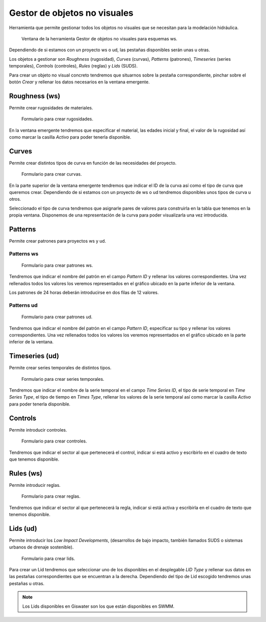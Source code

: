 .. _dialog-non-visual-obj:

=============================
Gestor de objetos no visuales
=============================

.. only:: html

   .. contents::
      :local:

Herramienta que permite gestionar todos los objetos no visuales que se necesitan para la modelación hidráulica.

.. figure:: img/epa/non-visual-obj-ws.png

     Ventana de la herramienta Gestor de objetos no visuales para esquemas ws.

Dependiendo de si estamos con un proyecto ws o ud, las pestañas disponibles serán unas u otras.

Los objetos a gestionar son *Roughness* (rugosidad), *Curves* (curvas), *Patterns* (patrones), *Timeseries* (series temporales), *Controls* (controles), *Rules* (reglas) y *Lids* (SUDS).

Para crear un objeto no visual concreto tendremos que situarnos sobre la pestaña correspondiente, pinchar sobre el botón *Crear* y rellenar los datos necesarios en la ventana emergente.

Roughness (ws)
==============

Permite crear rugosidades de materiales.

.. figure:: img/epa/roughness.png

     Formulario para crear rugosidades.

En la ventana emergente tendremos que especificar el material, las edades inicial y final, el valor de la rugosidad así como marcar la casilla *Activo* para poder tenerla disponible.

Curves
======

Permite crear distintos tipos de curva en función de las necesidades del proyecto.

.. figure:: img/epa/curves.png

     Formulario para crear curvas.

En la parte superior de la ventana emergente tendremos que indicar el ID de la curva así como el tipo de curva que queremos crear. Dependiendo de si estamos con un proyecto de ws o ud tendremos disponibles unos tipos de curva u otros.

Seleccionado el tipo de curva tendremos que asignarle pares de valores para construirla en la tabla que tenemos en la propia ventana. Disponemos de una representación de la curva para poder visualizarla una vez introducida.

Patterns
========

Permite crear patrones para proyectos ws y ud.

Patterns ws
-----------

.. figure:: img/epa/pattern-ws.png

     Formulario para crear patrones ws.

Tendremos que indicar el nombre del patrón en el campo *Pattern ID* y rellenar los valores correspondientes. Una vez rellenados todos los valores los veremos representados en el gráfico ubicado en la parte inferior de la ventana.

Los patrones de 24 horas deberán introducirse en dos filas de 12 valores.

Patterns ud
-----------

.. figure:: img/epa/pattern-ud.png

     Formulario para crear patrones ud.

Tendremos que indicar el nombre del patrón en el campo *Pattern ID*, especificar su tipo y rellenar los valores correspondientes. Una vez rellenados todos los valores los veremos representados en el gráfico ubicado en la parte inferior de la ventana.

Timeseries (ud)
===============

Permite crear series temporales de distintos tipos.

.. figure:: img/epa/timeseries.png

     Formulario para crear series temporales.

Tendremos que indicar el nombre de la serie temporal en el campo *Time Series ID*, el tipo de serie temporal en *Time Series Type*, el tipo de tiempo en *Times Type*, rellenar los valores de la serie temporal así 
como marcar la casilla *Activo* para poder tenerla disponible.

Controls
========

Permite introducir controles.

.. figure:: img/epa/controls.png

     Formulario para crear controles.

Tendremos que indicar el sector al que pertenecerá el control, indicar si está activo y escribirlo en el cuadro de texto que tenemos disponible.

Rules (ws)
==========

Permite introducir reglas.

.. figure:: img/epa/rules.png

     Formulario para crear reglas.

Tendremos que indicar el sector al que pertenecerá la regla, indicar si está activa y escribirla en el cuadro de texto que tenemos disponible.

Lids (ud)
=========

Permite introducir los *Low Impact Developments*, (desarrollos de bajo impacto, también llamados SUDS o sistemas urbanos de drenaje sostenible).

.. figure:: img/epa/lids.png

     Formulario para crear lids.

Para crear un Lid tendremos que seleccionar uno de los disponibles en el desplegable *LID Type* y rellenar sus datos en las pestañas correspondientes que se encuentran a la derecha.
Dependiendo del tipo de Lid escogido tendremos unas pestañas u otras.

.. note::

     Los Lids disponibles en Giswater son los que están disponibles en SWMM.
